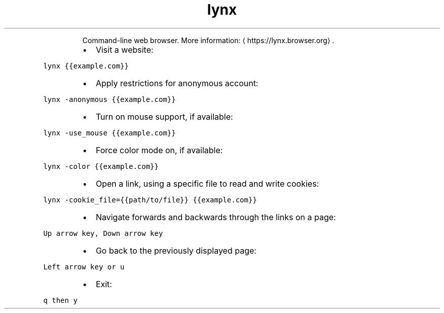 .TH lynx
.PP
.RS
Command\-line web browser.
More information: \[la]https://lynx.browser.org\[ra]\&.
.RE
.RS
.IP \(bu 2
Visit a website:
.RE
.PP
\fB\fClynx {{example.com}}\fR
.RS
.IP \(bu 2
Apply restrictions for anonymous account:
.RE
.PP
\fB\fClynx \-anonymous {{example.com}}\fR
.RS
.IP \(bu 2
Turn on mouse support, if available:
.RE
.PP
\fB\fClynx \-use_mouse {{example.com}}\fR
.RS
.IP \(bu 2
Force color mode on, if available:
.RE
.PP
\fB\fClynx \-color {{example.com}}\fR
.RS
.IP \(bu 2
Open a link, using a specific file to read and write cookies:
.RE
.PP
\fB\fClynx \-cookie_file={{path/to/file}} {{example.com}}\fR
.RS
.IP \(bu 2
Navigate forwards and backwards through the links on a page:
.RE
.PP
\fB\fCUp arrow key, Down arrow key\fR
.RS
.IP \(bu 2
Go back to the previously displayed page:
.RE
.PP
\fB\fCLeft arrow key or u\fR
.RS
.IP \(bu 2
Exit:
.RE
.PP
\fB\fCq then y\fR
